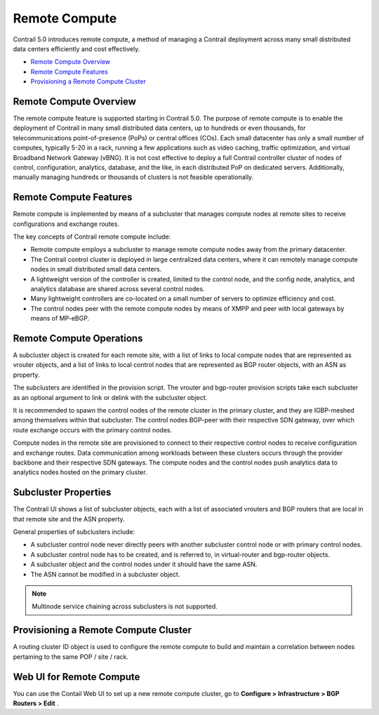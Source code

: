 .. This work is licensed under the Creative Commons Attribution 4.0 International License.
   To view a copy of this license, visit http://creativecommons.org/licenses/by/4.0/ or send a letter to Creative Commons, PO Box 1866, Mountain View, CA 94042, USA.

==============
Remote Compute
==============



Contrail 5.0 introduces remote compute, a method of managing a Contrail deployment across many small distributed data centers efficiently and cost effectively.

-  `Remote Compute Overview`_ 


-  `Remote Compute Features`_ 


-  `Provisioning a Remote Compute Cluster`_ 




Remote Compute Overview
-----------------------

The remote compute feature is supported starting in Contrail 5.0. The purpose of remote compute is to enable the deployment of Contrail in many small distributed data centers, up to hundreds or even thousands, for telecommunications point-of-presence (PoPs) or central offices (COs). Each small datacenter has only a small number of computes, typically 5-20 in a rack, running a few applications such as video caching, traffic optimization, and virtual Broadband Network Gateway (vBNG). It is not cost effective to deploy a full Contrail controller cluster of nodes of control, configuration, analytics, database, and the like, in each distributed PoP on dedicated servers. Additionally, manually managing hundreds or thousands of clusters is not feasible operationally.



Remote Compute Features
-----------------------

Remote compute is implemented by means of a subcluster that manages compute nodes at remote sites to receive configurations and exchange routes.

The key concepts of Contrail remote compute include:

- Remote compute employs a subcluster to manage remote compute nodes away from the primary datacenter.


- The Contrail control cluster is deployed in large centralized data centers, where it can remotely manage compute nodes in small distributed small data centers.


- A lightweight version of the controller is created, limited to the control node, and the config node, analytics, and analytics database are shared across several control nodes.


- Many lightweight controllers are co-located on a small number of servers to optimize efficiency and cost.


- The control nodes peer with the remote compute nodes by means of XMPP and peer with local gateways by means of MP-eBGP.




Remote Compute Operations
-------------------------

A subcluster object is created for each remote site, with a list of links to local compute nodes that are represented as vrouter objects, and a list of links to local control nodes that are represented as BGP router objects, with an ASN as property.

The subclusters are identified in the provision script. The vrouter and bgp-router provision scripts take each subcluster as an optional argument to link or delink with the subcluster object.

It is recommended to spawn the control nodes of the remote cluster in the primary cluster, and they are IGBP-meshed among themselves within that subcluster. The control nodes BGP-peer with their respective SDN gateway, over which route exchange occurs with the primary control nodes.

Compute nodes in the remote site are provisioned to connect to their respective control nodes to receive configuration and exchange routes. Data communication among workloads between these clusters occurs through the provider backbone and their respective SDN gateways. The compute nodes and the control nodes push analytics data to analytics nodes hosted on the primary cluster.



Subcluster Properties
---------------------

The Contrail UI shows a list of subcluster objects, each with a list of associated vrouters and BGP routers that are local in that remote site and the ASN property.

General properties of subclusters include:

- A subcluster control node never directly peers with another subcluster control node or with primary control nodes.


- A subcluster control node has to be created, and is referred to, in virtual-router and bgp-router objects.


- A subcluster object and the control nodes under it should have the same ASN.


- The ASN cannot be modified in a subcluster object.



.. note:: Multinode service chaining across subclusters is not supported.


Provisioning a Remote Compute Cluster
-------------------------------------

A routing cluster ID object is used to configure the remote compute to build and maintain a correlation between nodes pertaining to the same POP / site / rack.



Web UI for Remote Compute
-------------------------

You can use the Contail Web UI to set up a new remote compute cluster, go to **Configure > Infrastructure > BGP Routers > Edit** .

